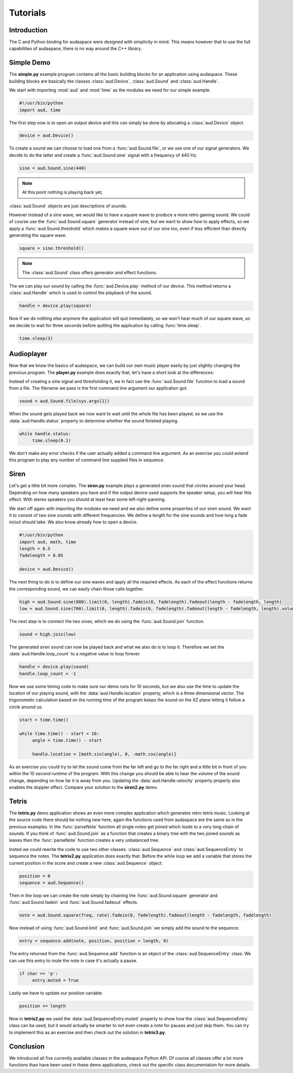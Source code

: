 Tutorials
=========

Introduction
------------

The C and Python binding for audaspace were designed with simplicity in mind.
This means however that to use the full capabilities of audaspace,
there is no way around the C++ library.

Simple Demo
-----------

The **simple.py** example program contains all the basic
building blocks for an application using audaspace.
These building blocks are basically the classes :class:`aud.Device`,
:class:`aud.Sound` and :class:`aud.Handle`.

We start with importing :mod:`aud` and :mod:`time`
as the modules we need for our simple example.

.. code-block:: python

   #!/usr/bin/python
   import aud, time

The first step now is to open an output device and this
can simply be done by allocating a :class:`aud.Device` object.

.. code-block:: python

   device = aud.Device()

To create a sound we can choose to load one from a :func:`aud.Sound.file`,
or we use one of our signal generators. We decide to do the latter
and create a :func:`aud.Sound.sine` signal with a frequency of 440 Hz.

.. code-block:: python

   sine = aud.Sound.sine(440)

.. note:: At this point nothing is playing back yet,
:class:`aud.Sound` objects are just descriptions of sounds.

However instead of a sine wave, we would like to have a square wave
to produce a more retro gaming sound. We could of course use the
:func:`aud.Sound.square` generator instead of sine,
but we want to show how to apply effects,
so we apply a :func:`aud.Sound.threshold`
which makes a square wave out of our sine too,
even if less efficient than directly generating the square wave.

.. code-block:: python

   square = sine.threshold()

.. note:: The :class:`aud.Sound` class offers generator and effect functions.

The we can play our sound by calling the
:func:`aud.Device.play` method of our device.
This method returns a :class:`aud.Handle`
which is used to control the playback of the sound.

.. code-block:: python

   handle = device.play(square)

Now if we do nothing else anymore the application will quit immediately,
so we won't hear much of our square wave,
so we decide to wait for three seconds before
quitting the application by calling :func:`time.sleep`.

.. code-block:: python

   time.sleep(3)

Audioplayer
-----------

Now that we know the basics of audaspace,
we can build our own music player easily
by just slightly changing the previous program.
The **player.py** example does exactly that,
let's have a short look at the differences:

Instead of creating a sine signal and thresholding it,
we in fact use the :func:`aud.Sound.file` function to load a sound from a file.
The filename we pass is the first command line argument our application got.

.. code-block:: python

   sound = aud.Sound.file(sys.argv[1])

When the sound gets played back we now want to wait until
the whole file has been played, so we use the :data:`aud.Handle.status`
property to determine whether the sound finished playing.

.. code-block:: python

   while handle.status:
   	time.sleep(0.1)

We don't make any error checks if the user actually added a command
line argument. As an exercise you could extend this program to play
any number of command line supplied files in sequence.

Siren
-----

Let's get a little bit more complex. The **siren.py** example
plays a generated siren sound that circles around your head.
Depending on how many speakers you have and if the output
device used supports the speaker setup, you will hear this effect.
With stereo speakers you should at least hear some left-right-panning.

We start off again with importing the modules we need and
we also define some properties of our siren sound.
We want it to consist of two sine sounds with different frequencies.
We define a length for the sine sounds and how long a fade in/out should take.
We also know already how to open a device.

.. code-block:: python

   #!/usr/bin/python
   import aud, math, time
   length = 0.5
   fadelength = 0.05

   device = aud.Device()

The next thing to do is to define our sine waves and apply all the required effects.
As each of the effect functions returns the corresponding sound,
we can easily chain those calls together.

.. code-block:: python

   high = aud.Sound.sine(880).limit(0, length).fadein(0, fadelength).fadeout(length - fadelength, length)
   low = aud.Sound.sine(700).limit(0, length).fadein(0, fadelength).fadeout(length - fadelength, length).volume(0.6)

The next step is to connect the two sines,
which we do using the :func:`aud.Sound.join` function.

.. code-block:: python

   sound = high.join(low)

The generated siren sound can now be played back and what we also do is to loop it.
Therefore we set the :data:`aud.Handle.loop_count` to a negative value to loop forever.

.. code-block:: python

   handle = device.play(sound)
   handle.loop_count = -1

Now we use some timing code to make sure our demo runs for 10 seconds,
but we also use the time to update the location of our playing sound,
with the :data:`aud.Handle.location` property, which is a three dimensional vector.
The trigonometic calculation based on the running time of the program keeps
the sound on the XZ plane letting it follow a circle around us.

.. code-block:: python

   start = time.time()

   while time.time() - start < 10:
   	angle = time.time() - start

   	handle.location = [math.sin(angle), 0, -math.cos(angle)]

As an exercise you could try to let the sound come from the far left
and go to the far right and a little bit in front of you within the
10 second runtime of the program. With this change you should be able
to hear the volume of the sound change, depending on how far it is away from you.
Updating the :data:`aud.Handle.velocity` property properly also enables the doppler effect.
Compare your solution to the **siren2.py** demo.

Tetris
------

The **tetris.py** demo application shows an even more
complex application which generates retro tetris music.
Looking at the source code there should be nothing new here,
again the functions used from audaspace are the same as in the previous examples.
In the :func:`parseNote` function all single notes get joined which leads
to a very long chain of sounds. If you think of :func:`aud.Sound.join`
as a function that creates a binary tree with the two joined sounds as
leaves then the :func:`parseNote` function creates a very unbalanced tree.

Insted we could rewrite the code to use two other classes:
:class:`aud.Sequence` and :class:`aud.SequenceEntry` to sequence the notes.
The **tetris2.py** application does exactly that.
Before the while loop we add a variable that stores the current position
in the score and create a new :class:`aud.Sequence` object.

.. code-block:: python

   position = 0
   sequence = aud.Sequence()

Then in the loop we can create the note simply by chaining the
:func:`aud.Sound.square` generator and :func:`aud.Sound.fadein`
and :func:`aud.Sound.fadeout` effects.

.. code-block:: python

   note = aud.Sound.square(freq, rate).fadein(0, fadelength).fadeout(length - fadelength, fadelength)

Now instead of using :func:`aud.Sound.limit` and :func:`aud.Sound.join`
we simply add the sound to the sequence.

.. code-block:: python

   entry = sequence.add(note, position, position + length, 0)

The entry returned from the :func:`aud.Sequence.add`
function is an object of the :class:`aud.SequenceEntry` class.
We can use this entry to mute the note in case it's actually a pause.

.. code-block:: python

   if char == 'p':
   	entry.muted = True

Lastly we have to update our position variable.

.. code-block:: python

   position += length

Now in **tetris2.py** we used the :data:`aud.SequenceEntry.muted`
property to show how the :class:`aud.SequenceEntry` class can be used,
but it would actually be smarter to not even create a note for pauses and just skip them.
You can try to implement this as an exercise and then check out the solution in **tetris3.py**.

Conclusion
----------

We introduced all five currently available classes in the audaspace Python API.
Of course all classes offer a lot more functions than have been used in these demo applications,
check out the specific class documentation for more details.
